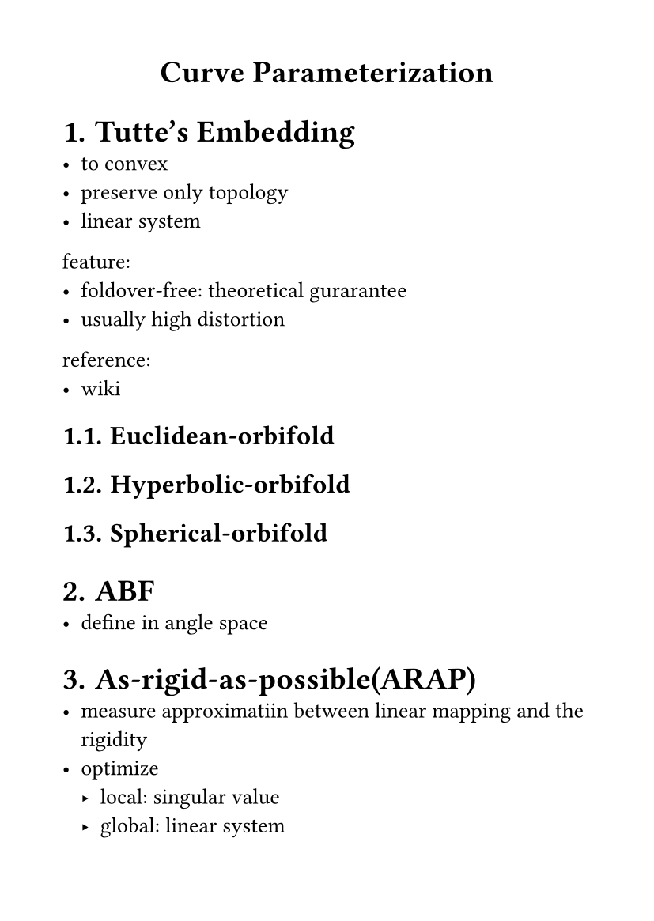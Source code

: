 #set page(
  paper: "a6",
  margin: (x: 1cm, y: 1cm),
)
#set text(
  font: "LXGW WenKai Mono Screen",
  size: 10pt
)
#align(center)[
= Curve Parameterization
]
#set heading(numbering: "1.")
= Tutte's Embedding
- to convex
- preserve only topology
- linear system
feature:
- foldover-free: theoretical gurarantee
- usually high distortion
reference:
- #link("https://en.wikipedia.org/wiki/Tutte_embedding")[wiki]
== Euclidean-orbifold
== Hyperbolic-orbifold
== Spherical-orbifold
= ABF
- define in angle space
= As-rigid-as-possible(ARAP)
- measure approximatiin between linear mapping and the rigidity
- optimize
  - local: singular value
  - global: linear system
feature:
- possible foldover
= Simplex Assembly
- define in affine transform
- barraier function to prevent inversion
feature:
- possible foldover
= 消除反转
- Penealty function
- Bounding the conformal distoirtion
- Itertive projection
- Area-based methods

